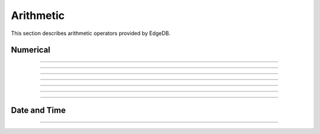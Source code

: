 .. _ref_eql_operators_math:

==========
Arithmetic
==========

This section describes arithmetic operators
provided by EdgeDB.


Numerical
=========

.. eql:operator:: PLUS: A + B

    :optype A: anyreal
    :optype B: anyreal
    :resulttype: anyreal
    :index: plus add

    Arithmetic addition.

    .. code-block:: edgeql-repl

        db> SELECT 2 + 2;
        {4}


----------


.. eql:operator:: MINUS: A - B

    :optype A: anyreal
    :optype B: anyreal
    :resulttype: anyreal
    :index: minus subtract

    Arithmetic subtraction.

    .. code-block:: edgeql-repl

        db> SELECT 3 - 2;
        {1}


----------


.. eql:operator:: UMINUS: -A

    :optype A: anyreal
    :resulttype: anyreal
    :index: unary minus subtract

    Arithmetic negation.

    .. code-block:: edgeql-repl

        db> SELECT -5;
        {-5}


----------


.. eql:operator:: MULT: A * B

    :optype A: anyreal
    :optype B: anyreal
    :resulttype: anyreal
    :index: multiply multiplication

    Arithmetic multiplication.

    .. code-block:: edgeql-repl

        db> SELECT 2 * 10;
        {20}


----------


.. eql:operator:: DIV: A / B

    :optype A: anyreal
    :optype B: anyreal
    :resulttype: anyreal
    :index: divide division

    Arithmetic division.

    .. code-block:: edgeql-repl

        db> SELECT 10 / 4;
        {2.5}


----------


.. eql:operator:: FLOORDIV: A // B

    :optype A: anyreal
    :optype B: anyreal
    :resulttype: anyreal
    :index: floor divide division

    Integer division.

    The result is rounded down to the nearest integer. It is
    equivalent to using regular division and the applying
    :eql:func:`math::floor` to the result.

    .. code-block:: edgeql-repl

        db> SELECT 10 // 4;
        {2}
        db> SELECT math::floor(10 / 4);
        {2}
        db> SELECT -10 // 4;
        {-3}

    Regular division, integer division and :eql:op:`%<MOD>` are
    related in the following way: ``A / B = (A // B + A % B)``


----------


.. eql:operator:: MOD: A % B

    :optype A: anyreal
    :optype B: anyreal
    :resulttype: anyreal
    :index: modulo mod division

    Remainder from division (modulo).

    .. code-block:: edgeql-repl

        db> SELECT 7 % 4;
        {3}


----------


.. eql:operator:: POW: A ^ B

    :optype A: anyreal
    :optype B: anyreal
    :resulttype: anyreal
    :index: power pow

    Power operation.

    .. code-block:: edgeql-repl

        db> SELECT 2 ^ 4;
        {16}


.. _ref_eql_operators_datetime:

Date and Time
=============

.. eql:operator:: DTPLUS: A + B

    :optype A: datetime or local_datetime or local_time or \
               local_date or timedelta
    :optype B: datetime or local_datetime or local_time or \
               local_date or timedelta
    :resulttype: datetime or local_datetime or local_time or \
                 local_date or timedelta
    :index: plus add

    Time interval addition.

    .. code-block:: edgeql-repl

        db> select <local_time>'22:00' + <timedelta>'1 hour';
        {<local_time>'23:00:00'}
        db> select  <timedelta>'1 hour' + <local_time>'22:00';
        {<local_time>'23:00:00'}
        db> select  <timedelta>'1 hour' + <timedelta>'2 hours';
        {<timedelta>'3:00:00'}


----------


.. eql:operator:: DTMINUS: A - B

    :optype A: datetime or local_datetime or local_time or \
               local_date or timedelta
    :optype B: datetime or local_datetime or local_time or \
               local_date or timedelta
    :resulttype: datetime or local_datetime or local_time or \
                 local_date or timedelta
    :index: minus subtract

    Time interval and date/time subtraction.

    .. code-block:: edgeql-repl

        db> select <datetime>'January 01 2019 UTC' - <timedelta>'1 day';
        {<datetime>'2018-12-31T00:00:00+00:00'}
        db> select <datetime>'January 01 2019 UTC' -
        ...   <datetime>'January 02 2019 UTC';
        {<timedelta>'-1 day, 0:00:00'}
        db> select  <timedelta>'1 hour' - <timedelta>'2 hours';
        {<timedelta>'-1 day, 23:00:00'}

    It is an error to subtract a date/time object from a time interval:

    .. code-block:: edgeql-repl

        db> select <timedelta>'1 day' - <datetime>'January 01 2019 UTC';
        QueryError: operator '-' cannot be applied to operands ...

    It is also an error to subtract timezone-aware :eql:type:`std::datetime`
    to or from :eql:type:`std::local_datetime`:

    .. code-block:: edgeql-repl

        db> select <datetime>'January 01 2019 UTC' -
        ...   <local_datetime>'January 02 2019';
        QueryError: operator '-' cannot be applied to operands ...

